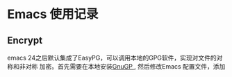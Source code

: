 * Emacs 使用记录

** Encrypt
   emacs 24之后默认集成了EasyPG，可以调用本地的GPG软件，实现对文件的对称和非对称
   加密。首先需要在本地安装[[https://gnupg.org/download/][GnuGP ]], 然后修改Emacs 配置文件，添加
